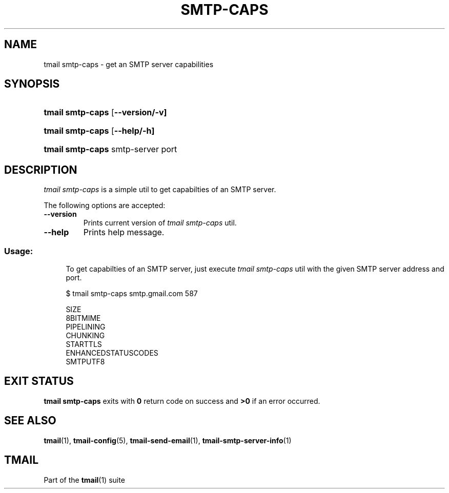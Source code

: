 '\" t
.\" Copyright (c) 2017-2018, Alexander Kuleshov <kuleshovmail at gmail dot com>
.\"
.\" All rights reserved.
.\"
.\" Redistribution and use in source and binary forms, with or without modification,
.\" are permitted provided that the following conditions are met:
.\"
.\" * Redistributions of source code must retain the above copyright notice,
.\"   this list of conditions and the following disclaimer.
.\"
.\" * Redistributions in binary form must reproduce the above copyright notice,
.\"   this list of conditions and the following disclaimer in the documentation
.\"   and/or other materials provided with the distribution.
.\"
.\" * Neither the name of tmail nor the names of its contributors may be used to
.\"   endorse or promote products derived from this software without specific prior
.\"   written permission.
.\"
.\" THIS SOFTWARE IS PROVIDED BY THE COPYRIGHT HOLDERS AND CONTRIBUTORS "AS IS" AND
.\" ANY EXPRESS OR IMPLIED WARRANTIES, INCLUDING, BUT NOT LIMITED TO, THE IMPLIED
.\" WARRANTIES OF MERCHANTABILITY AND FITNESS FOR A PARTICULAR PURPOSE ARE DISCLAIMED.
.\" IN NO EVENT SHALL THE COPYRIGHT OWNER OR CONTRIBUTORS BE LIABLE FOR ANY DIRECT,
.\" INDIRECT, INCIDENTAL, SPECIAL, EXEMPLARY, OR CONSEQUENTIAL DAMAGES (INCLUDING, BUT
.\" NOT LIMITED TO, PROCUREMENT OF SUBSTITUTE GOODS OR SERVICES; LOSS OF USE, DATA,
.\" OR PROFITS; OR BUSINESS INTERRUPTION) HOWEVER CAUSED AND ON ANY THEORY OF LIABILITY,
.\" WHETHER IN CONTRACT, STRICT LIABILITY, OR TORT (INCLUDING NEGLIGENCE OR OTHERWISE)
.\" ARISING IN ANY WAY OUT OF THE USE OF THIS SOFTWARE, EVEN IF ADVISED OF THE
.\" POSSIBILITY OF SUCH DAMAGE.
.TH SMTP-CAPS 1 "2017-2018-07-29" "tmail smtp-caps" "User Commands"
.SH NAME
tmail smtp-caps \- get an SMTP server capabilities
.\" disable justification (adjust text to left margin only)
.ad l
.\" disable hyphenation
.nh
.\" -----------------------------------------------------------------
.\" * MAIN CONTENT STARTS HERE *
.\" -----------------------------------------------------------------
.SH SYNOPSIS
.PD 0
.HP
.ad l
\fBtmail smtp-caps\fR [\fB\--version/-v]
.HP
.ad l
\fBtmail smtp-caps\fR [\fB\--help/-h]
.HP
.ad l
\fBtmail smtp-caps\fR smtp-server port
.br
.PD
.ad b
.SH DESCRIPTION
\fItmail smtp-caps\fR is a simple util to get capabilties of an SMTP server.
.PP
The following options are accepted:
.TP
.BI \--version
Prints current version of \fItmail smtp-caps\fR util.
.TP
.BI \--help
Prints help message.
.SS "Usage:"
.in +4n
.nf
.sp
To get capabilties of an SMTP server, just execute \fItmail smtp-caps\fR util with the given SMTP server address and port.

$ tmail smtp-caps smtp.gmail.com 587

SIZE
8BITMIME
PIPELINING
CHUNKING
STARTTLS
ENHANCEDSTATUSCODES
SMTPUTF8
.fi
.in
.P
.SH EXIT STATUS
\fBtmail smtp-caps\fR exits with \fB0\fR return code on success and \fB>0\fR if an error occurred.
.sp
.SH "SEE ALSO"
.sp
\fBtmail\fR(1), \fBtmail-config\fR(5), \fBtmail-send-email\fR(1), \fBtmail-smtp-server-info\fR(1)
.SH "TMAIL"
.sp
Part of the \fBtmail\fR(1) suite
